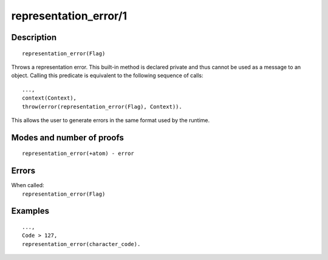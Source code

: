 ..
   This file is part of Logtalk <https://logtalk.org/>  
   Copyright 1998-2019 Paulo Moura <pmoura@logtalk.org>

   Licensed under the Apache License, Version 2.0 (the "License");
   you may not use this file except in compliance with the License.
   You may obtain a copy of the License at

       http://www.apache.org/licenses/LICENSE-2.0

   Unless required by applicable law or agreed to in writing, software
   distributed under the License is distributed on an "AS IS" BASIS,
   WITHOUT WARRANTIES OR CONDITIONS OF ANY KIND, either express or implied.
   See the License for the specific language governing permissions and
   limitations under the License.


.. index:: representation_error/1
.. _methods_representation_error_1:

representation_error/1
======================

Description
-----------

::

   representation_error(Flag)

Throws a representation error. This built-in method is declared private
and thus cannot be used as a message to an object. Calling this predicate
is equivalent to the following sequence of calls:

::

   ...,
   context(Context),
   throw(error(representation_error(Flag), Context)).

This allows the user to generate errors in the same format used by the
runtime.

Modes and number of proofs
--------------------------

::

   representation_error(+atom) - error

Errors
------

| When called:
|     ``representation_error(Flag)``

Examples
--------

::

   ...,
   Code > 127,
   representation_error(character_code).

.. seealso::

   :ref:`methods_catch_3`,
   :ref:`methods_throw_1`,
   :ref:`methods_context_1`,
   :ref:`methods_instantiation_error_0`,
   :ref:`methods_type_error_2`,
   :ref:`methods_domain_error_2`,
   :ref:`methods_existence_error_2`,
   :ref:`methods_permission_error_3`,
   :ref:`methods_evaluation_error_1`,
   :ref:`methods_resource_error_1`,
   :ref:`methods_syntax_error_1`,
   :ref:`methods_system_error_0`

